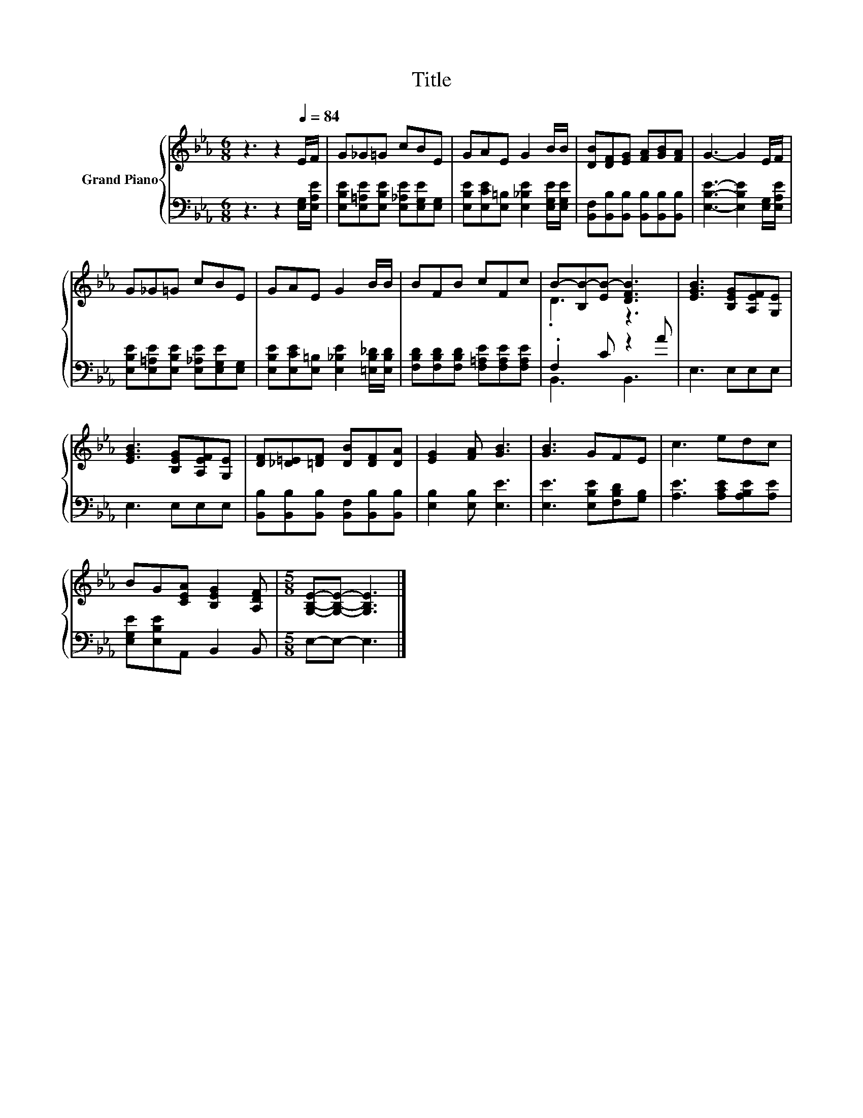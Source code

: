 X:1
T:Title
%%score { ( 1 3 ) | ( 2 4 ) }
L:1/8
M:6/8
K:Eb
V:1 treble nm="Grand Piano"
V:3 treble 
V:2 bass 
V:4 bass 
V:1
 z3 z2[Q:1/4=84] E/F/ | G_G=G cBE | GAE G2 B/B/ | [DB][DF][EG] [FA][GB][FA] | G3- G2 E/F/ | %5
 G_G=G cBE | GAE G2 B/B/ | BFB cFc | B-[B,B-][EB-] [DFB]3 | [EGB]3 [B,EG][A,EF][G,E] | %10
 [EGB]3 [B,EG][A,EF][G,E] | [DF][_D=E][=DF] [DB][DF][DA] | [EG]2 [FA] [GB]3 | [GB]3 GFE | c3 edc | %15
 BG[CEA] [B,EG]2 [A,DF] |[M:5/8] [G,B,E]-[G,B,E]- [G,B,E]3 |] %17
V:2
 z3 z2 [E,G,]/[E,A,E]/ | [E,B,E][E,=A,E][E,B,E] [E,_A,E][E,G,E][E,G,] | %2
 [E,B,E][E,CE][E,=B,] [E,_B,E]2 [E,G,E]/[E,G,E]/ | [B,,F,][B,,B,][B,,B,] [B,,B,][B,,B,][B,,B,] | %4
 [E,B,E]3- [E,B,E]2 [E,G,]/[E,A,E]/ | [E,B,E][E,=A,E][E,B,E] [E,_A,E][E,G,E][E,G,] | %6
 [E,B,E][E,CE][E,=B,] [E,_B,E]2 [=E,B,_D]/[E,B,D]/ | [F,B,D][F,B,D][F,B,D] [F,=A,E][F,A,E][F,A,E] | %8
 .F,2 C z2 A | E,3 E,E,E, | E,3 E,E,E, | [B,,B,][B,,B,][B,,B,] [B,,F,][B,,B,][B,,B,] | %12
 [E,B,]2 [E,B,] [E,E]3 | [E,E]3 [E,B,E][F,B,D][G,B,] | [A,E]3 [A,CE][A,B,E][A,E] | %15
 [E,G,E][E,B,E]A,, B,,2 B,, |[M:5/8] E,-E,- E,3 |] %17
V:3
 x6 | x6 | x6 | x6 | x6 | x6 | x6 | x6 | .D3 z3 | x6 | x6 | x6 | x6 | x6 | x6 | x6 |[M:5/8] x5 |] %17
V:4
 x6 | x6 | x6 | x6 | x6 | x6 | x6 | x6 | B,,3 B,,3 | x6 | x6 | x6 | x6 | x6 | x6 | x6 | %16
[M:5/8] x5 |] %17

